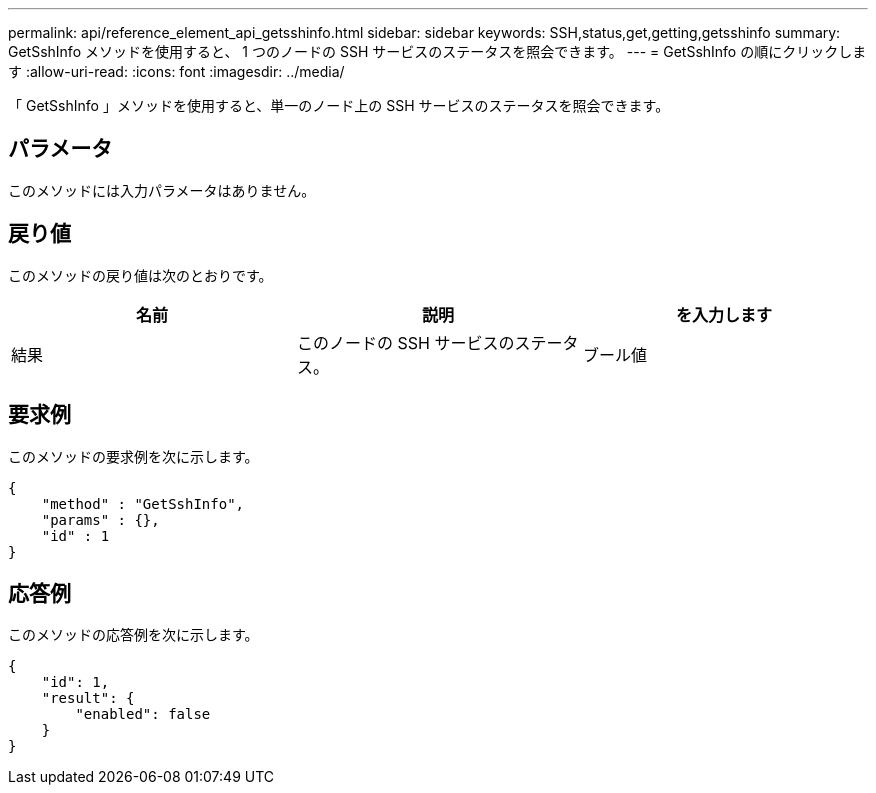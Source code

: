 ---
permalink: api/reference_element_api_getsshinfo.html 
sidebar: sidebar 
keywords: SSH,status,get,getting,getsshinfo 
summary: GetSshInfo メソッドを使用すると、 1 つのノードの SSH サービスのステータスを照会できます。 
---
= GetSshInfo の順にクリックします
:allow-uri-read: 
:icons: font
:imagesdir: ../media/


[role="lead"]
「 GetSshInfo 」メソッドを使用すると、単一のノード上の SSH サービスのステータスを照会できます。



== パラメータ

このメソッドには入力パラメータはありません。



== 戻り値

このメソッドの戻り値は次のとおりです。

|===
| 名前 | 説明 | を入力します 


 a| 
結果
 a| 
このノードの SSH サービスのステータス。
 a| 
ブール値

|===


== 要求例

このメソッドの要求例を次に示します。

[listing]
----
{
    "method" : "GetSshInfo",
    "params" : {},
    "id" : 1
}
----


== 応答例

このメソッドの応答例を次に示します。

[listing]
----
{
    "id": 1,
    "result": {
        "enabled": false
    }
}
----